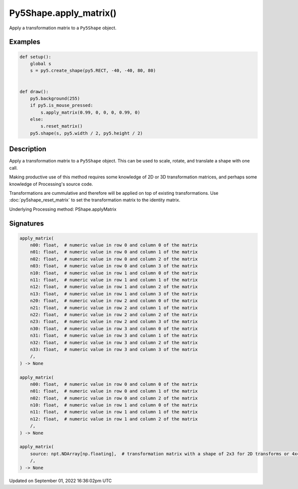 Py5Shape.apply_matrix()
=======================

Apply a transformation matrix to a ``Py5Shape`` object.

Examples
--------

.. raw:: html

    <div class="example-table">

.. raw:: html

    <div class="example-row"><div class="example-cell-image">

.. raw:: html

    </div><div class="example-cell-code">

.. code:: python

    def setup():
        global s
        s = py5.create_shape(py5.RECT, -40, -40, 80, 80)


    def draw():
        py5.background(255)
        if py5.is_mouse_pressed:
            s.apply_matrix(0.99, 0, 0, 0, 0.99, 0)
        else:
            s.reset_matrix()
        py5.shape(s, py5.width / 2, py5.height / 2)

.. raw:: html

    </div></div>

.. raw:: html

    </div>

Description
-----------

Apply a transformation matrix to a ``Py5Shape`` object. This can be used to scale, rotate, and translate a shape with one call.

Making productive use of this method requires some knowledge of 2D or 3D transformation matrices, and perhaps some knowledge of Processing's source code.

Transformations are cummulative and therefore will be applied on top of existing transformations. Use :doc:`py5shape_reset_matrix` to set the transformation matrix to the identity matrix.

Underlying Processing method: PShape.applyMatrix

Signatures
----------

.. code:: python

    apply_matrix(
        n00: float,  # numeric value in row 0 and column 0 of the matrix
        n01: float,  # numeric value in row 0 and column 1 of the matrix
        n02: float,  # numeric value in row 0 and column 2 of the matrix
        n03: float,  # numeric value in row 0 and column 3 of the matrix
        n10: float,  # numeric value in row 1 and column 0 of the matrix
        n11: float,  # numeric value in row 1 and column 1 of the matrix
        n12: float,  # numeric value in row 1 and column 2 of the matrix
        n13: float,  # numeric value in row 1 and column 3 of the matrix
        n20: float,  # numeric value in row 2 and column 0 of the matrix
        n21: float,  # numeric value in row 2 and column 1 of the matrix
        n22: float,  # numeric value in row 2 and column 2 of the matrix
        n23: float,  # numeric value in row 2 and column 3 of the matrix
        n30: float,  # numeric value in row 3 and column 0 of the matrix
        n31: float,  # numeric value in row 3 and column 1 of the matrix
        n32: float,  # numeric value in row 3 and column 2 of the matrix
        n33: float,  # numeric value in row 3 and column 3 of the matrix
        /,
    ) -> None

    apply_matrix(
        n00: float,  # numeric value in row 0 and column 0 of the matrix
        n01: float,  # numeric value in row 0 and column 1 of the matrix
        n02: float,  # numeric value in row 0 and column 2 of the matrix
        n10: float,  # numeric value in row 1 and column 0 of the matrix
        n11: float,  # numeric value in row 1 and column 1 of the matrix
        n12: float,  # numeric value in row 1 and column 2 of the matrix
        /,
    ) -> None

    apply_matrix(
        source: npt.NDArray[np.floating],  # transformation matrix with a shape of 2x3 for 2D transforms or 4x4 for 3D transforms
        /,
    ) -> None

Updated on September 01, 2022 16:36:02pm UTC

